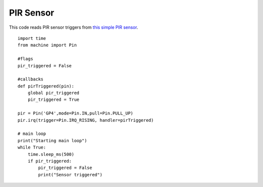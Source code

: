 
PIR Sensor
----------

This code reads PIR sensor triggers from `this simple PIR sensor <https://www.kiwi-electronics.nl/PIR-Motion-Sensor>`_. 

::

	import time
	from machine import Pin

	#flags
	pir_triggered = False

	#callbacks
	def pirTriggered(pin):
	    global pir_triggered
	    pir_triggered = True

	pir = Pin('GP4',mode=Pin.IN,pull=Pin.PULL_UP)
	pir.irq(trigger=Pin.IRQ_RISING, handler=pirTriggered)

	# main loop
	print("Starting main loop")
	while True:
	    time.sleep_ms(500)
	    if pir_triggered:
	        pir_triggered = False
	        print("Sensor triggered")


